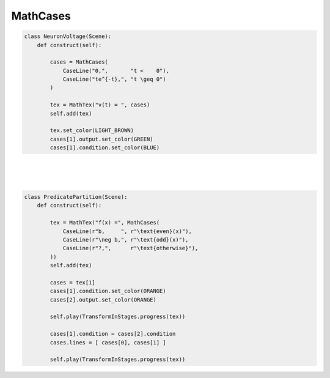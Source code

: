 MathCases
============

.. raw:: html
    
    <img class="manim-image" width="808" height="454.5" src="../_static/media/cases-scene-1.png" alt="Natural Log Example">

.. code:: python

    class NeuronVoltage(Scene):
        def construct(self):

            cases = MathCases(
                CaseLine("0,",       "t <    0"),
                CaseLine("te^{-t},", "t \geq 0")
            )

            tex = MathTex("v(t) = ", cases)
            self.add(tex)

            tex.set_color(LIGHT_BROWN)
            cases[1].output.set_color(GREEN)
            cases[1].condition.set_color(BLUE)

|
|
|

.. raw:: html
    
    <video class='manim-video' width="808" height="454.5" controls loop autoplay muted src="../_static/media/cases-scene-2.mp4"></video>

.. code:: python

    class PredicatePartition(Scene):
        def construct(self):

            tex = MathTex("f(x) =", MathCases(
                CaseLine(r"b,     ", r"\text{even}(x)"),
                CaseLine(r"\neg b,", r"\text{odd}(x)"),
                CaseLine(r"?,",      r"\text{otherwise}"),        
            ))
            self.add(tex)

            cases = tex[1]
            cases[1].condition.set_color(ORANGE)
            cases[2].output.set_color(ORANGE)

            self.play(TransformInStages.progress(tex))
            
            cases[1].condition = cases[2].condition
            cases.lines = [ cases[0], cases[1] ]   

            self.play(TransformInStages.progress(tex))